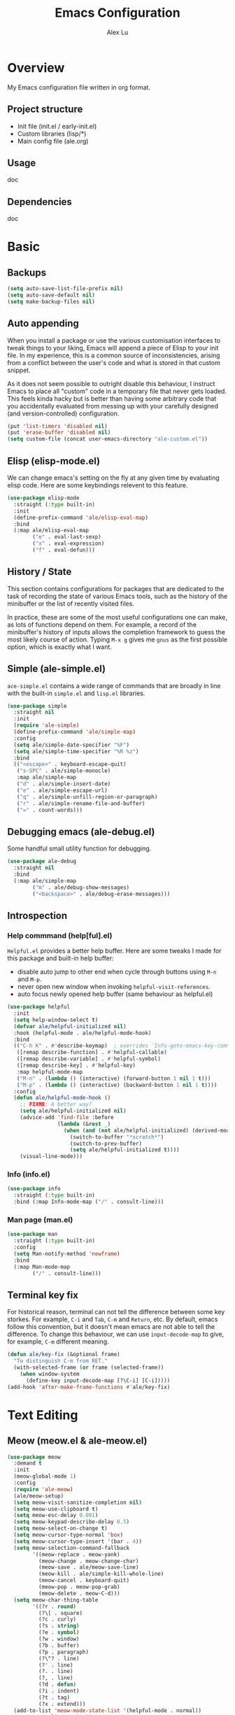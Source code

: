 #+TITLE: Emacs Configuration
#+AUTHOR: Alex Lu
#+EMAIL: alexluigit@gmail.com

* Overview

My Emacs configuration file written in org format.

** Project structure

- Init file (init.el / early-init.el)
- Custom libraries (lisp/*)
- Main config file (ale.org)

** Usage

doc

** Dependencies

doc

* Basic
** Backups

#+begin_src emacs-lisp
(setq auto-save-list-file-prefix nil)
(setq auto-save-default nil)
(setq make-backup-files nil)
#+end_src

** Auto appending

When you install a package or use the various customisation interfaces to tweak
things to your liking, Emacs will append a piece of Elisp to your init file. In
my experience, this is a common source of inconsistencies, arising from a
conflict between the user's code and what is stored in that custom snippet.

As it does not seem possible to outright disable this behaviour, I instruct
Emacs to place all "custom" code in a temporary file that never gets
loaded. This feels kinda hacky but is better than having some arbitrary code
that you accidentally evaluated from messing up with your carefully designed
(and version-controlled) configuration.

#+begin_src emacs-lisp
(put 'list-timers 'disabled nil)
(put 'erase-buffer 'disabled nil)
(setq custom-file (concat user-emacs-directory "ale-custom.el"))
#+end_src

** Elisp (elisp-mode.el)

We can change emacs's setting on the fly at any given time by evaluating elisp
code.  Here are some keybindings relevent to this feature.

#+begin_src emacs-lisp
(use-package elisp-mode
  :straight (:type built-in)
  :init
  (define-prefix-command 'ale/elisp-eval-map)
  :bind
  (:map ale/elisp-eval-map
        ("e" . eval-last-sexp)
        ("x" . eval-expression)
        ("f" . eval-defun)))
#+end_src

** History / State

This section contains configurations for packages that are dedicated to
the task of recording the state of various Emacs tools, such as the
history of the minibuffer or the list of recently visited files.

In practice, these are some of the most useful configurations one can
make, as lots of functions depend on them. For example, a record of the
minibuffer's history of inputs allows the completion framework to guess
the most likely course of action. Typing =M-x g= gives me =gnus= as the
first possible option, which is exactly what I want.

** Simple (ale-simple.el)

=ace-simple.el= contains a wide range of commands that are broadly in line with the built-in =simple.el= and =lisp.el= libraries.

#+begin_src emacs-lisp
(use-package simple
  :straight nil
  :init
  (require 'ale-simple)
  (define-prefix-command 'ale/simple-map)
  :config
  (setq ale/simple-date-specifier "%F")
  (setq ale/simple-time-specifier "%R %z")
  :bind
  (("<escape>" . keyboard-escape-quit)
   ("s-SPC" . ale/simple-monocle)
   :map ale/simple-map
   ("d" . ale/simple-insert-date)
   ("e" . ale/simple-escape-url)
   ("q" . ale/simple-unfill-region-or-paragraph)
   ("r" . ale/simple-rename-file-and-buffer)
   ("=" . count-words)))
#+end_src

** Debugging emacs (ale-debug.el)

Some handful small utility function for debugging.

#+begin_src emacs-lisp
(use-package ale-debug
  :straight nil
  :bind
  (:map ale/simple-map
        ("m" . ale/debug-show-messages)
        ("<backspace>" . ale/debug-erase-messages)))
#+end_src

** Introspection
*** Help commmand (help[ful].el)

=Helpful.el= provides a better help buffer. Here are some tweaks I made for this
package and built-in help buffer:

- disable auto jump to other end when cycle through buttons using =M-n= and =M-p=.
- never open new window when invoking =helpful-visit-references=.
- auto focus newly opened help buffer (same behaviour as helpful.el)

#+begin_src emacs-lisp
(use-package helpful
  :init
  (setq help-window-select t)
  (defvar ale/helpful-initialized nil)
  :hook (helpful-mode . ale/helpful-mode-hook)
  :bind
  (("C-h K" . #'describe-keymap)  ; overrides `Info-goto-emacs-key-command-node'
   ([remap describe-function] . #'helpful-callable)
   ([remap describe-variable] . #'helpful-symbol)
   ([remap describe-key] . #'helpful-key)
   :map helpful-mode-map
   ("M-n" . (lambda () (interactive) (forward-button 1 nil 1 t)))
   ("M-p" . (lambda () (interactive) (backward-button 1 nil 1 t))))
  :config
  (defun ale/helpful-mode-hook ()
    ;; FIXME: A better way?
    (setq ale/helpful-initialized nil)
    (advice-add 'find-file :before
                (lambda (&rest _)
                  (when (and (not ale/helpful-initialized) (derived-mode-p 'helpful-mode))
                    (switch-to-buffer "*scratch*")
                    (switch-to-prev-buffer)
                    (setq ale/helpful-initialized t))))
    (visual-line-mode)))
#+end_src

*** Info (info.el)

#+begin_src emacs-lisp
(use-package info
  :straight (:type built-in)
  :bind (:map Info-mode-map ("/" . consult-line)))
#+end_src

*** Man page (man.el)

#+begin_src emacs-lisp
(use-package man
  :straight (:type built-in)
  :config
  (setq Man-notify-method 'newframe)
  :bind
  (:map Man-mode-map
        ("/" . consult-line)))
#+end_src

** Terminal key fix

For historical reason, terminal can not tell the difference between some key
storkes. For example, =C-i= and =Tab=, =C-m= and =Return=, etc. By default, emacs follow
this convention, but it doesn't mean emacs are not able to tell the
difference. To change this behaviour, we can use =input-decode-map= to give, for
example, =C-m= different meaning.

#+begin_src emacs-lisp
(defun ale/key-fix (&optional frame)
  "To distinguish C-m from RET."
  (with-selected-frame (or frame (selected-frame))
    (when window-system
      (define-key input-decode-map [?\C-i] [C-i]))))
(add-hook 'after-make-frame-functions #'ale/key-fix)
#+end_src

* Text Editing
** Meow (meow.el & ale-meow.el)

#+begin_src emacs-lisp
(use-package meow
  :demand t
  :init
  (meow-global-mode 1)
  :config
  (require 'ale-meow)
  (ale/meow-setup)
  (setq meow-visit-sanitize-completion nil)
  (setq meow-use-clipboard t)
  (setq meow-esc-delay 0.001)
  (setq meow-keypad-describe-delay 0.5)
  (setq meow-select-on-change t)
  (setq meow-cursor-type-normal 'box)
  (setq meow-cursor-type-insert '(bar . 4))
  (setq meow-selection-command-fallback
        '((meow-replace . meow-yank)
          (meow-change . meow-change-char)
          (meow-save . ale/meow-save-line)
          (meow-kill . ale/simple-kill-whole-line)
          (meow-cancel . keyboard-quit)
          (meow-pop . meow-pop-grab)
          (meow-delete . meow-C-d)))
  (setq meow-char-thing-table
        '((?r . round)
          (?\[ . square)
          (?c . curly)
          (?s . string)
          (?e . symbol)
          (?w . window)
          (?b . buffer)
          (?p . paragraph)
          (?\^? . line)
          (?' . line)
          (?. . line)
          (?, . line)
          (?d . defun)
          (?i . indent)
          (?t . tag)
          (?x . extend)))
  (add-to-list 'meow-mode-state-list '(helpful-mode . normal))
  (meow-setup-line-number))
#+end_src

** Symbols
*** Auto pairs (electric.el)

Emacs labels as =electric= any behaviour that involves contextual auto-insertion
of characters.  This is a summary of my settings:

- Indent automatically.
- If =electric-pair-mode= is enabled (which I might do manually), insert quotes
  and brackets in pairs.  Only do so if there is no alphabetic character after
  the cursor.
- To get those numbers, evaluate =(string-to-char CHAR)= where CHAR is the one you
  are interested in.  For example, get the literal tab's character with
  =(string-to-char "\t")=.
- While inputting a pair, inserting the closing character will just skip over
  the existing one, rather than add a new one.  So typing =(= will insert =()= and
  then typing =)= will just be the same as moving forward one character =C-f=.
- Do not skip over whitespace when operating on pairs.  Combined with the above
  point, this means that a new character will be inserted, rather than be
  skipped over.  I find this better, because it prevents the point from jumping
  forward, plus it allows for more natural editing.
- The rest concern the conditions for transforming quotes into their curly
  equivalents.  I keep this disabled, because curly quotes are distinct
  characters.  It is difficult to search for them.  Just note that on GNU/Linux
  you can type them directly by hitting the "compose" key and then an angled
  bracket (=<= or =>=) followed by a quote mark.
- I don't like the behavior of wrapping a pair around the active region.  If I
  want to do it, I will do it using =insert-pair=.

#+begin_src emacs-lisp
(use-package electric
  :config
  (advice-add 'electric-pair-post-self-insert-function :around
              (lambda (fn &rest args)
                (let ((mark-active nil))
                  (apply fn args))))
  (setq electric-pair-inhibit-predicate 'electric-pair-conservative-inhibit)
  (setq electric-pair-preserve-balance t)
  (setq electric-pair-pairs
        '((8216 . 8217)
          (8220 . 8221)
          (171 . 187)))
  (setq electric-pair-skip-self 'electric-pair-default-skip-self)
  (setq electric-pair-skip-whitespace nil)
  (setq electric-pair-skip-whitespace-chars '(9 10 32))
  (setq electric-quote-context-sensitive t)
  (setq electric-quote-paragraph t)
  (setq electric-quote-string nil)
  (setq electric-quote-replace-double t)
  (electric-indent-mode 1)
  (electric-pair-mode 1)
  (electric-quote-mode -1))
#+end_src

*** Parentheses (paren.el / rainbow-delimiters.el)

Configure the mode that highlights matching delimiters or parentheses.
I consider this of utmost importance when working with languages such as
elisp.

Summary of what these do:

- Activate the mode upon startup.
- Show the matching delimiter/parenthesis if on screen, else show
  nothing.  It is possible to highlight the expression enclosed by the
  delimiters, by using either =mixed= or =expression=.  The latter always
  highlights the entire balanced expression, while the former will only
  do so if the matching delimiter is off screen.
- =show-paren-when-point-in-periphery= lets you highlight parentheses even
  if the point is in their vicinity.  This means the beginning or end of
  the line, with space in between.  I used that for a long while and it
  server me well.  Now that I have a better understanding of Elisp, I
  disable it.
- Do not highlight a match when the point is on the inside of the
  parenthesis.
- Use rainbow color for delimiters

#+begin_src emacs-lisp
(use-package paren
  :config
  (setq show-paren-style 'parenthesis)
  (setq show-paren-when-point-in-periphery nil)
  (setq show-paren-when-point-inside-paren nil)
  :hook
  (after-init . show-paren-mode))

(use-package rainbow-delimiters
  :hook
  (prog-mode . rainbow-delimiters-mode))
#+end_src

*** Pair insert (embrace.el)

#+begin_src emacs-lisp
(use-package embrace)
#+end_src

*** Prettify symbols (prog-mode.el)

#+begin_src emacs-lisp
(use-package prog-mode
  :straight nil
  :hook (prog-mode . prettify-symbols-mode)
  :init
  (setq-default prettify-symbols-alist
                '(("lambda" . ?λ)
                  ("<-" . ?←)
                  ("->" . ?→)
                  ("->>" . ?↠)
                  ("=>" . ?⇒)
                  ("/=" . ?≠)
                  ("!=" . ?≠)
                  ("==" . ?≡)
                  ("<=" . ?≤)
                  (">=" . ?≥)
                  ("=<<" . (?= (Br . Bl) ?≪))
                  (">>=" . (?≫ (Br . Bl) ?=))
                  ("<=<" . ?↢)
                  (">=>" . ?↣)))
  (setq prettify-symbols-unprettify-at-point 'right-edge))
#+end_src

** Line Numbers

#+begin_src emacs-lisp
(use-package display-line-numbers
  :straight (:type built-in)
  :hook
  (prog-mode . display-line-numbers-mode))
#+end_src

** Spelling (ispell.el)

#+begin_src emacs-lisp
(use-package ispell
  :straight (:type built-in)
  :commands ispell-lookup-words
  :init
  (defun ale/ispell-word ()
    "Complete the symbol at point based on entries in the
dictionary."
    (interactive)
    (when-let* ((word (thing-at-point 'symbol t))
                (boundaries (bounds-of-thing-at-point 'symbol))
                (start (car boundaries))
                (end (cdr boundaries))
                (words (ispell-lookup-words word))
                (selection (completing-read "Words: " words)))
      (delete-region start end) (insert selection)))
  :bind ("C-x d" . ale/ispell-word))
#+end_src

** Tabs / indentation

I believe tabs, in the sense of inserting the tab character, are best
suited for indentation.  While spaces are superior at precisely aligning
text.  However, I understand that elisp uses its own approach, which I
do not want to interfere with.  Also, Emacs tends to perform alignments
by mixing tabs with spaces, which /can actually lead to misalignments/
depending on certain variables such as the size of the tab.  As such, I
am disabling tabs by default.

If there ever is a need to use different settings in other modes, we can
customise them via hooks.  This is not an issue I have encountered yet
and am therefore refraining from solving a problem that does not affect
me.

Note that =tab-always-indent= will first do indentation and then try to
complete whatever you have typed in.

#+begin_src emacs-lisp
(setq-default tab-always-indent 'complete)
(setq-default tab-first-completion 'word-or-paren-or-punct) ; Emacs 27
(setq-default tab-width 2)
(setq-default indent-tabs-mode nil)
#+end_src

** Search / Replace
*** Regular expressions (re-builder.el)

To learn more about regular expressions, read the relevant pages in
the official manual.  Assuming you have this installed properly on
your system, run =C-h r i regexp= to get to the starting chapter.

Emacs offers a built-in package for practising regular expressions.
By default, =re-builder= uses Emacs-style escape notation, in the form
of double backslashes.  You can switch between the various styles by
using =C-c TAB= inside of the regexp builder's buffer.  I choose to keep
this style as the default.  Other options are =string= and =rx=.

#+begin_src emacs-lisp
(use-package re-builder
  :config
  (setq reb-re-syntax 'read))
#+end_src

*** Writable grep (wgrep.el)

With =wgrep= we can directly edit the results of a =grep= and save the
changes to all affected buffers.  In principle, this is the same as what
the built-in =occur= offers.  We can use it to operate on a list of
matches by leveraging the full power of Emacs' editing capabilities
(e.g. keyboard macros, query and replace a regexp...).

#+begin_src emacs-lisp
(use-package wgrep
  :config
  (setq wgrep-auto-save-buffer t)
  (setq wgrep-change-readonly-file t)
  :bind
  (:map wgrep-mode-map
        ("M-n" . next-error-no-select)
        ("M-p" . previous-error-no-select)))
#+end_src

*** Interactive query replace (anzu.el)

#+begin_src emacs-lisp
(use-package anzu
  :init (global-anzu-mode +1))
#+end_src

*** Cross-references (xref.el)

Xref provides helpful commands for code navigation and discovery, such
as =xref-find-definitions= (=M-.=) and its counterpart =xref-pop-marker-stack=
(=M-,=).  It is a library that gets used by a variety of tools, including
=project.el= (see [[#h:7862f39e-aed0-4d02-9f1e-60c4601a9734][Projects (project.el and ale/project.el)]]).

#+begin_src emacs-lisp
(use-package xref
  :config
  ;; All those have been changed for Emacs 28
  (setq xref-show-definitions-function #'xref-show-definitions-completing-read)
  (setq xref-show-xrefs-function #'xref-show-definitions-completing-read)
  (setq xref-file-name-display 'project-relative)
  (setq xref-search-program 'ripgrep))
#+end_src

*** Ripgrep (deadgrep.el)

#+begin_src emacs-lisp
(use-package deadgrep)
#+end_src

** Paragraphs
*** Paragraph navigation (paragraph.el)

Utilize =M-n= and =M-p= for navigating between paragraphs.

#+begin_src emacs-lisp
(use-package paragraphs
  :straight (:type built-in)
  :bind
  ("M-n" . forward-paragraph)
  ("M-p" . backward-paragraph))
#+end_src

*** Fill column (visual-fill-column.el)

#+begin_src emacs-lisp
(use-package visual-fill-column)
#+end_src

*** Line / sentence (ale-fill.el)

The =ace-fill.el= library (reproduced below) is a tiny wrapper around
some Emacs settings and modes that are scrattered around several files,
which control (i) how paragraphs or comments in programming modes should
be wrapped to a given column count, and (ii) what constitutes a
sentence.  I put them all together here to make things easier to track.
- With regard to paragraphs, I find that a double space is the best way
  to delimit sentences in source form, where a monospaced typeface is
  customary.  There is no worry that this will be shown on a website or
  rendered version of a document, because processors know how to handle
  spacing.  We do this to make phrases easier to tell apart, but also to
  render unambiguous commands like =forward-sentence=.
- =ale/fill-fill-mode= sets my desired default column width for all
  buffers, while it applies another value for programming modes (in case
  there is a need to control the two cases separately).  Those values
  are stored in the variables =ale/fill-default-column= and
  =ale/fill-prog-mode-column= respectively.  My minor mode also enables
  =auto-fill-mode= in =text-mode= and =prog-mode= buffers through the
  appropriate hooks.  Disabling =ale/fill-fill-mode= will remove all
  those customisations.

#+begin_src emacs-lisp
(use-package ale-fill
  :straight nil
  :init
  (setq-default truncate-lines t)
  :config
  (setq ale/fill-default-column 80)
  (setq ale/fill-prog-mode-column 80)  ; Set this to another value if you want
  (setq sentence-end-double-space t)
  (setq sentence-end-without-period nil)
  (setq colon-double-space nil)
  (setq use-hard-newlines nil)
  (setq adaptive-fill-mode t)
  (ale/fill-fill-mode 1))
#+end_src

** Jump list (better-jumper.el)

#+begin_src emacs-lisp
(use-package better-jumper
  :bind
  ("<C-i>" . better-jumper-jump-forward)
  ("C-o" . better-jumper-jump-backward)
  :config
  (better-jumper-mode +1)
  (defvar ale/better-jumper-cmd-alist
    '(meow-next
      meow-prev
      meow-visit
      meow-page-up
      meow-page-down
      meow-search
      consult-outline
      consult-line
      consult-project-imenu
      er/expand-region
      xref-find-definitions)
    "A list of file, adviced function, and advice function.")
  (defun ale/better-jumper-advice (fn &rest args)
    (let ((old-pos (point)))
      (apply fn args)
      (when (> (abs (- (line-number-at-pos old-pos) (line-number-at-pos (point)))) 1)
        (better-jumper-set-jump old-pos))))
  (dolist (sym ale/better-jumper-cmd-alist)
    (advice-add sym :around 'ale/better-jumper-advice)))
#+end_src

* Interface

General interface section including fontface/icon/etc function
definition.

** Appearance
*** Theme

The =modus-vivendi= is a built-in theme in emacs (version >= 28) created by Protesilaos Stavrou.

#+begin_src emacs-lisp
(setq modus-themes-links 'no-underline)
(load-theme 'modus-vivendi)
#+end_src

*** Transparency (frame.el)

#+begin_src emacs-lisp
(use-package ale-frame
  :straight nil
  :after ale-simple
  :bind
  (:map ale/simple-map
        ("t" . ale/frame-adjust-transparency)))
#+end_src

*** Modeline (doom-modeline.el)

#+begin_src emacs-lisp
(use-package doom-modeline
  :demand t
  :config
  (remove-hook 'dired-mode-hook #'doom-modeline-set-project-modeline)
  (doom-modeline-mode t)
  (column-number-mode)
  (setq doom-modeline-height 30)
  (setq doom-modeline-major-mode-icon t))
#+end_src

*** Fonts (ale-fonts.el)

#+begin_src emacs-lisp
(use-package ale-fonts
  :straight nil
  :demand t
  :config
  (setq ale/font-size 32)
  (setq ale/default-fonts '("Victor Mono"))
  (setq ale/fixed-fonts '("Victor Mono"))
  (setq ale/variable-fonts '("Sarasa Mono SC"))
  (setq ale/zh-fonts '("Sarasa Mono SC"))
  (setq ale/org-fonts '("Sarasa Mono SC")))
#+end_src
*** Icons (all-the-icons.el)

#+begin_src emacs-lisp
(use-package all-the-icons)
#+end_src

*** Emoji (emojify.el)

#+begin_src emacs-lisp
(use-package emojify
  :hook (after-init . global-emojify-mode))
#+end_src

*** Window divider

This is a built-in mode that draws vertical window borders in a slightly
different way than the default, which I find more consistent.  Only using it
because of that, though it can also adjust the size of the borders as well as
their placement.

#+begin_src emacs-lisp
(setq window-divider-default-right-width 10)
(setq window-divider-default-places 'right-only)
(add-hook 'after-init-hook #'window-divider-mode)
#+end_src

** Visual hint
*** Key bindings hint (which-key.el)

#+begin_src emacs-lisp
(use-package which-key
  :init
  (which-key-mode 1 ))
#+end_src

*** Prefix / Suffix keys (transient.el)

#+begin_src emacs-lisp
(use-package transient
  :straight (:type built-in)
  :config
  (setq transient-show-popup -0.5)
  (transient-bind-q-to-quit)
  (define-key transient-map (kbd "<escape>") #'transient-quit-all)
  (define-key transient-sticky-map (kbd "ESC") #'transient-quit-all))
#+end_src

*** Pulse line (ale-pulse.el)

Give some code navigation / window switch commands better visual clue.

#+begin_src emacs-lisp
(use-package ale-pulse
  :straight nil
  :demand t
  :config
  (ale/pulse-advice-commands-mode 1))
#+end_src

** Viewports

I believe that Emacs's true power lies in its buffer management rather than its
multiplexing.  The latter becomes inefficient at scale, since it tries to
emulate the limitations of the real world, namely, the placement of things on a
desk.

By leveraging the power of the computer, we can use search methods to easily
reach any item.  There is no need to remain confined to the idea of a finite
space (screen real estate) that needs to be carefully managed.

That granted, Emacs' multiplexing can be turned into a powerhouse as well,
covering everything from window placement rules, to the recording of history and
layouts, as well as directional or direct window navigation.

*** Fringe-mode

#+begin_src emacs-lisp
(add-to-list 'default-frame-alist '(internal-border-width . 30))
(fringe-mode 1)
#+end_src

*** Window rules (window.el)

The =display-buffer-alist= is intended as a rule-set for controlling the display
of windows.  The objective is to create a more intuitive workflow where targeted
buffer groups or types are always shown in a given location, on the premise that
predictability improves usability.

For each buffer action in =display-buffer-alist= we can define several functions
for selecting the appropriate window.  These are executed in sequence, but my
usage thus far suggests that a simpler method is just as effective for my case.

Additionally, I've set =split-height-threshold= to nil and =split-width-threshold=
to 0 to ensure every new window will open in horizontal split.

#+begin_src emacs-lisp
(use-package window
  :straight (:type built-in)
  :bind
  ("M-i" . (lambda () (interactive) (other-window 1)))
  ("M-o" . (lambda () (interactive) (other-window -1)))
  :config
  (setq display-buffer-alist
	      `(("\\*\\(Flymake\\|Messages\\|Backtrace\\|Warnings\\|Compile-Log\\|Custom\\)\\*"
	         (display-buffer-in-side-window)
	         (window-height . 0.2)
	         (side . top))
	        ("^\\*?\\(magit: \\|Help\\|helpful\\).*"
	         (display-buffer-in-side-window)
	         (window-width . 0.4)
	         (side . right))
	        ("\\*\\vc-\\(incoming\\|outgoing\\|Output\\|Register Preview\\).*"
	         (display-buffer-at-bottom))))
  (setq window-combination-resize t)
  (setq even-window-sizes 'height-only)
  (setq window-sides-vertical nil)
  (setq switch-to-buffer-in-dedicated-window 'pop)
  (setq split-height-threshold nil)
  (setq split-width-threshold 0))
#+end_src

*** Index based window motions (ale-window.el)

#+begin_src emacs-lisp
(use-package ale-window
  :straight nil
  :bind
  ("M-1" . (lambda () (interactive) (ale/window-select-by-index 0)))
  ("M-2" . (lambda () (interactive) (ale/window-select-by-index 1)))
  ("M-3" . (lambda () (interactive) (ale/window-select-by-index 2)))
  ("M-4" . (lambda () (interactive) (ale/window-select-by-index 3)))
  ("M-5" . (lambda () (interactive) (ale/window-select-by-index 4))))
#+end_src

*** Window position (transpose-frame.el)

The =transpose-frame= library defines a set of commands for shifting the
layout of Emacs windows.  Rather than me describing how these work, I
strongly encourage you to read the "Commentary" section in the source
code.  Do it with =M-x find-library transpose-frame=.

#+begin_src emacs-lisp
(use-package transpose-frame)
#+end_src

*** Tabs (ale-tab.el)

The =tab-bar= library, is best understood as the equivalent of "virtual desktops",
as these are used in most desktop environments or window managers. You can, for
example, have your current project on tab (workspace) 1, your email and news
reader on 2, music on 3, and so on.  Of course, this can also be achieved by
using separate frames for each of these, though I generally prefer working in a
single frame (plus you can define a window configuration or frameset in a
register).

For me tabs are useful as groups of buffers in a given window
configuration.  I do not want a persistent bar with buttons that
introduces extra visual clutter.  Switching to tabs is done through
completion, specifically =ale/tab-select-tab-dwim=.

All settings I configure here are meant to work in accordance with this
abstract conception of "tabs are work spaces".  Here are the main key
chords for =tab-bar= (they will all work properly if you keep the mode
active):

| Key     | Description                    |
|---------+--------------------------------|
| C-x t b | Open a buffer in a new tab     |
| C-x t d | Open a directory in a new tab  |
| C-x t f | Open a file in a new tab       |
| C-x t 0 | Close current tab              |
| C-x t 1 | Close all other tabs           |
| C-x t 2 | Open current buffer in new tab |

To keeps the overall aesthetics minimalist, I explicitly disable the
presentation of the tab bar, even though I still use its functionality.  The
problem with such a configuration is that we lose context: it is no longer
possible to determine the number of open tabs nor understand the position of the
current one in the list.

This is where Fritz Grabo's =tab-bar-echo-area.el= enters the fray: it
prints a message in the echo area showing the tab list, while it
highlights the current item.  So we can retain both our minimalism and
the contextuality a bar offers.  Simple, yet super effective!

These are consistent with the standard commands for handling windows and
accessing buffers/files in the "other window" (the =C-x 4 KEY= pattern).
There is also a command for giving a name to the current tab, accessed
via =C-x t r=, though I find I do not use it.

#+begin_src emacs-lisp
(use-package tab-bar
  :config
  (setq tab-bar-tab-choice "NewTab")
  (setq tab-bar-new-button-show nil)
  (setq tab-bar-close-button-show nil)
  (setq tab-bar-close-last-tab-choice 'tab-bar-mode-disable)
  (setq tab-bar-close-tab-select 'recent)
  (setq tab-bar-new-tab-choice t)
  (setq tab-bar-new-tab-to 'right)
  (setq tab-bar-position nil)
  (setq tab-bar-show nil)
  (setq tab-bar-tab-hints nil)
  (setq tab-bar-tab-name-function 'tab-bar-tab-name-all)
  (tab-bar-mode -1)
  (tab-bar-history-mode -1)
  (custom-set-faces
   '(tab-bar ((t (:inherit nil :height 1.1))))
   '(tab-bar-tab ((t (:inherit tab-bar :underline nil :weight bold))))
   '(tab-bar-tab-inactive ((t (:inherit tab-bar :weight normal :height 1.0))))))

(use-package ale-tab
  :straight nil
  :bind
  ("C-x t h" . ale/tab-tab-bar-toggle)
  ("C-x t t" . ale/tab-select-tab-dwim))

(use-package tab-bar-echo-area
  :config
  (tab-bar-echo-area-mode 1))
#+end_src

*** Smooth scrolling (good-scroll.el)

By default, page scrolling should keep the point at the same visual position,
rather than force it to the top or bottom of the viewport.  This eliminates the
friction of guessing where the point has warped to.

As for per-line scrolling, I dislike the default behaviour of visually
re-centring the point: it is too aggressive as a standard mode of interaction.
With the following =setq-default=, the point will stay at the top/bottom of the
screen while moving in that direction (use =C-l= to reposition it).

The =good-scroll= library provides a set of commands for pixelwise (linear or
bezier) scrolling in emacs, =good-scroll-down-full-screen= and
=good-scroll-up-full-screen= are bind to '[' and ']' in normal mode.

#+begin_src emacs-lisp
(use-package good-scroll
  :init
  (setq-default auto-window-vscroll nil)
  (setq-default scroll-margin 0)
  (good-scroll-mode 1))
#+end_src

* Minibuffer

The optimal way of using Emacs is through searching and narrowing
selection candidates.  Spend less time worrying about where things are
on the screen and more on how fast you can bring them into focus.  This
is, of course, a matter of realigning priorities, as we still wish to
control every aspect of the interface.

** Minibuffer (minibuffer.el & ale-minibuffer.el)

#+begin_src emacs-lisp
(use-package minibuffer
  :straight (:type built-in)
  :after ale-simple
  :bind
  (:map minibuffer-local-map
        ("/" . (lambda () (interactive) (self-insert-command 1)))
        ("DEL" . #'ale/simple-backward-delete-char)
        ("C-w" . #'backward-kill-word)
        ("C-u" . #'ale/simple-kill-whole-line)
        ("C-b" . #'ale/simple-backward-char)
        ("C-f" . #'ale/simple-forward-char))
  :config
  (require 'ale-minibuffer)
  (setq completion-category-defaults nil)
  (setq completion-cycle-threshold 3)
  (setq completion-flex-nospace nil)
  (setq completion-pcm-complete-word-inserts-delimiters t)
  (setq completion-pcm-word-delimiters "-_./:| ")
  (setq completion-show-help nil)
  (setq completion-auto-help nil)
  (setq completion-ignore-case t)
  (setq-default case-fold-search t)   ; For general regexp
  (setq read-buffer-completion-ignore-case t)
  (setq read-file-name-completion-ignore-case t)
  (setq enable-recursive-minibuffers t)
  (setq read-answer-short t)
  (setq resize-mini-windows 'grow-only)
  (setq minibuffer-eldef-shorten-default t)
  (setq echo-keystrokes 0.25)           ; from the C source code
  (file-name-shadow-mode 1)
  (minibuffer-depth-indicate-mode 1)
  (minibuffer-electric-default-mode 1))
#+end_src

** Incremental narrowing (vertico.el)

A minimalistic completion UI.

#+begin_src emacs-lisp
(use-package vertico
  :init
  (vertico-mode 1)
  (set-face-attribute 'vertico-current nil :inherit 'ale/pulse-line))
#+end_src

** Completion style (orderless.el)

#+begin_src emacs-lisp
(use-package orderless
  :demand t
  :config
  (require 'ale-orderless)
  (setq completion-styles '(orderless))
  (setq orderless-component-separator " +")
  (setq orderless-matching-styles
        '(ale/pinyin-build-regexp-string
          orderless-initialism
          orderless-prefixes
          orderless-regexp))
  (setq orderless-style-dispatchers
        '(ale/orderless-literal-dispatcher
          ale/orderless-initialism-dispatcher
          ale/orderless-without-literal-dispatcher
          ale/orderless-pinyin-dispatcher))
  ;; SPC should never complete: use it for `orderless' groups.
  (define-key minibuffer-local-completion-map "SPC" nil))
#+end_src

** Completion hint (marginalia.el)

This is a utility jointly developed by Daniel Mendler and Omar Antolín
Camarena that provides annotations to completion candidates.  It is
meant to be framework-agnostic, so it works with Selectrum, Icomplete
vertical, and Embark (since 2020-12-20, the latter has become my choice
for visualising the standard completion framework's output

#+begin_src emacs-lisp
(use-package marginalia
  :config
  (setq marginalia-annotators
	      '(marginalia-annotators-heavy
	        marginalia-annotators-light))
  :init
  (marginalia-mode))
#+end_src

** Minibuffer commands (consult.el)

#+begin_src emacs-lisp
(use-package consult
  :init
  (setq completion-in-region-function #'consult-completion-in-region)
  (setq register-preview-delay 0.2)
  (setq register-preview-function #'consult-register-format)
  (advice-add #'register-preview :override #'consult-register-window)
  (setq xref-show-xrefs-function #'consult-xref
        xref-show-definitions-function #'consult-xref)
  (define-prefix-command 'ale/consult-map)
  :bind
  ("/" . consult-line)
  (:map ale/consult-map
        ("l" . consult-line)
        ("r" . consult-ripgrep)
        ("k" . consult-keep-lines)
        ("f" . consult-focus-lines)
        ("i" . consult-imenu)
        ("o" . consult-outline)
        ("I" . consult-project-imenu)
        ("R" . consult-register)
        ("y" . consult-yank)
        ("m" . consult-minor-mode-menu)
        ("c" . consult-complex-command)
        ("C" . consult-mode-command))
  :config
  (setq consult-line-numbers-widen t)
  (setq consult-async-min-input 3)
  (setq consult-async-input-debounce 0.5)
  (setq consult-async-input-throttle 0.8)
  (setq consult-narrow-key ">"))

(use-package ale-consult
  :straight nil
  :config
  (setq ale/consult-command-centre-list
        '(consult-line
          consult-mark
          consult-outline
          consult-project-imenu))
  (setq ale/consult-command-top-list '())
  (ale/consult-set-up-hooks-mode 1))
#+end_src

** Minibuffer actions (embark.el)

#+begin_src emacs-lisp
(use-package embark
  :bind
  (("C-." . embark-act)
   :map minibuffer-local-map ("C-." . embark-act) ("C-," . embark-become)
   :map embark-collect-mode-map ("C-." . embark-act))
  :config
  (require 'ale-embark)
  (ale/embark-keymaps 1)
  (ale/embark-toggle-which-key)
  (setq embark-collect-initial-view-alist
	      '((file . list)
	        (buffer . list)
	        (symbol . list)
	        (line . list)
	        (xref-location . list)
	        (kill-ring . zebra)
	        (t . list)))
  (setq embark-quit-after-action t)
  (setq embark-action-indicator
	      (let ((act (propertize "Act" 'face 'success)))
	        (cons act (concat act " on '%s'"))))
  (setq embark-become-indicator (propertize "Become" 'face 'warning)))
#+end_src

* Org mode

Org mode setup.

** Org (org.el)

#+begin_src emacs-lisp
(use-package org
  :straight nil
  :hook
  (org-mode . ale/font-org-setup)
  (org-tab-first . org-end-of-line)
  :config
  (setq org-adapt-indentation nil)
  (setq org-hide-leading-stars t)
  (setq org-startup-folded t)
  (setq org-confirm-babel-evaluate nil)
  (setq org-ellipsis " ▾")
  (setq org-hide-emphasis-markers t)
  (setq org-agenda-start-with-log-mode t)
  (setq org-log-done 'time)
  (setq org-log-into-drawer t)
  (org-babel-do-load-languages
   'org-babel-load-languages
   '((emacs-lisp . t)
     (python . t)
     (haskell . t)))
  :bind
  (:map org-mode-map
        ("C-c S-l" . org-toggle-link-display)
        ("C-c C-S-l" . org-insert-last-stored-link)))
#+end_src

** Source block (org-src.el)

#+begin_src emacs-lisp
(use-package org-src
  :after org
  :straight (:type built-in)
  :config
  (push '("conf-unix" . conf-unix) org-src-lang-modes)
  (setq org-edit-src-content-indentation 0)
  (setq org-src-window-setup 'split-window-right))

(use-package org-tempo ; this is needed as of Org 9.2
  :after org
  :demand t
  :straight (:type built-in)
  :config
  (add-to-list 'org-structure-template-alist '("sh" . "src shell"))
  (add-to-list 'org-structure-template-alist '("el" . "src emacs-lisp"))
  (add-to-list 'org-structure-template-alist '("hk" . "src haskell"))
  (add-to-list 'org-structure-template-alist '("py" . "src python")))
#+end_src

** Bullet (org-superstar.el)

#+begin_src emacs-lisp
(use-package org-superstar
  :config
  (setq org-superstar-item-bullet-alist '((?* . ?•) (?+ . ?+) (?- . ?•)))
  (setq org-superstar-remove-leading-stars t)
  (setq org-superstar-headline-bullets-list '("◉" "○" "●" "○" "●" "○" "●"))
  :hook
  (org-mode . org-superstar-mode))
#+end_src

** Habit (org-habit.el)

#+begin_src emacs-lisp
(use-package org-habit
  :straight nil
  :config
  (add-to-list 'org-modules 'org-habit)
  (setq org-habit-graph-column 60))
#+end_src

* Languages
** .rs

#+begin_src emacs-lisp
(use-package rust-mode
  :hook
  (rust-mode . (lambda () (setq indent-tabs-mode nil))))
#+end_src

** .lua

#+begin_src emacs-lisp
(use-package lua-mode
  :config
  (setq lua-indent-level 2))
#+end_src

** .yaml

#+begin_src emacs-lisp
(use-package yaml-mode)
#+end_src

** .vue

#+begin_src emacs-lisp
(use-package web-mode
  :config
  (define-derived-mode ale/vue-mode web-mode "ale/vue"
    "A major mode derived from web-mode, for editing .vue files with LSP support.")
  :hook
  (web-mode . (lambda ()
                (setq web-mode-markup-indent-offset 2)
                (setq web-mode-code-indent-offset 2)
                (setq web-mode-script-padding 0)))
  :mode ("\\.vue\\'" . ale/vue-mode))
#+end_src

** .js

#+begin_src emacs-lisp
(use-package js
  :straight (:type built-in)
  :config
  (setq js-indent-level 2))
#+end_src

** .(sh|zsh)

#+begin_src emacs-lisp
(use-package sh-script
  :straight (:type built-in)
  :config
  ;; (setq sh-indentation 2)
  (setq sh-basic-offset 2))
#+end_src

* Eshell
** Basic (eshell.el & ale-eshell.el)

#+begin_src emacs-lisp
(use-package ale-eshell
  :straight nil
  :config
  (setq eshell-banner-message "")
  (setq eshell-aliases-file (concat ale/init-dot-repo "eshell/aliases"))
  :hook
  (eshell-first-time-mode . ale/eshell-init)
  :bind
  (("<delete>" . ale/eshell-toggle)
   :map eshell-mode-map
   ("M-<delete>" . ale/eshell-new)
   ("C-l" . ale/eshell-clear-buffer)
   ("C-\\" . ale/eshell-updir)
   ("s-n" . eshell-next-prompt)
   ("s-p" . eshell-previous-prompt)
   ("M-]" . ale/eshell-next)
   ("M-[" . ale/eshell-prev)))
#+end_src

** Colors

We want to use xterm-256color when running interactive commands in eshell but
not during other times when we might be launching a shell command to gather its
output.

#+begin_src emacs-lisp
(use-package xterm-color
  :after esh-mode
  :config
  (push 'xterm-color-filter eshell-preoutput-filter-functions)
  (add-hook 'eshell-pre-command-hook (lambda () (setenv "TERM" "xterm-256color")))
  (add-hook 'eshell-post-command-hook (lambda () (setenv "TERM" "dumb")))
  (add-hook 'eshell-before-prompt-hook (lambda () (setq xterm-color-preserve-properties t)))
  (delq 'eshell-handle-ansi-color eshell-output-filter-functions))
#+end_src

** Fish like Completion (fish-completion.el)

This enhances eshell's completions with those that Fish is capable of and also
falls back to any additional completions that are configured for Bash on the
system.  The primary benefit here (for me) is getting completion for commits and
branches in =git= commands.

#+begin_src emacs-lisp
(use-package fish-completion
  :hook (eshell-mode . fish-completion-mode))
#+end_src

** Z navigation

#+begin_src emacs-lisp
(use-package eshell-z
  :hook ((eshell-first-time-mode . (lambda () (require 'eshell-z)))
         (eshell-z-change-dir .  (lambda () (eshell/pushd (eshell/pwd))))))
#+end_src

** Command Highlighting

#+begin_src emacs-lisp
(use-package eshell-syntax-highlighting
  :after esh-mode
  :config
  (eshell-syntax-highlighting-global-mode +1))
#+end_src

** History completion (esh-autosuggest.el)

#+begin_src emacs-lisp
(use-package esh-autosuggest
  :hook (eshell-mode . esh-autosuggest-mode)
  :bind
  (:map esh-autosuggest-active-map
        ("M-f" . esh-autosuggest-complete-word)
        ("C-e" . company-complete-selection))
  :config
  (set-face-foreground 'company-preview-common "#4b5668")
  (set-face-background 'company-preview nil))
#+end_src

* File management

Configuration about dired, lf, files, recentf etc.

** File open (ale-files.el)

#+begin_src emacs-lisp
(use-package ale-files
  :straight nil
  :init
  (define-prefix-command 'ale/files-map)
  :bind
  (:map
   minibuffer-local-map
   ("S-<return>" . ale/files-other-window)
   :map
   ale/files-map
   ("." . ale/files-dotfiles)
   ("e" . ale/files-edit-emacs-config)
   ("u" . ale/files-in-user-dirs)
   ("r" . ale/files-recent)
   ("o" . ale/files-browse-all-directories)
   ("l" . find-library)))
#+end_src

** Dired (dired.el)

The directory editor abbreviated as "Dired" is a built-in tool that performs
file management operations inside of an Emacs buffer.  It is simply superb!

#+begin_src emacs-lisp
(use-package dired
  :straight (:type built-in)
  :bind
  (:map dired-mode-map
        ("/" . dired-goto-file)
        ("i" . dired-create-empty-file)
        ("I" . dired-insert-subdir)
        ("?" . dired-create-directory)
        ("^" . dired-find-file-other-window)
        ("a" . ale/dired-file-rename-eol)
        ("d" . dired-kill-subdir)
        ("<" . beginning-of-buffer)
        (">" . end-of-buffer)
        ("[" . dired-prev-dirline)
        ("]" . dired-next-dirline)
        ("o" . dired-up-directory)
        ("x" . dired-do-delete)
        ("." . dired-omit-mode))
  :config
  (setq large-file-warning-threshold 50000000)
  (setq dired-recursive-copies 'always)
  (setq dired-recursive-deletes 'always)
  (setq delete-by-moving-to-trash t)
  (setq dired-dwim-target t)
  (setq dired-listing-switches "-AGhlv --group-directories-first --time-style=long-iso")
  (defun ale/dired-file-rename-eol ()
    (interactive)
    (end-of-line)
    (wdired-change-to-wdired-mode)
    (when (featurep 'meow) (meow-append))))
#+end_src

** Wdired (wdired.el)

#+begin_src emacs-lisp
(use-package wdired
  :config
  (setq wdired-allow-to-change-permissions t)
  (setq wdired-create-parent-directories t))
#+end_src

** Lf (lf.el)

Lf means 'list files'. This package is a clone of the popular file manager
=ranger=, I wrote it on the basis of =ranger.el=. Compare to =ranger.el=, this package
only keeps features I wanted, and some sensible functionalities were added as
well. See details at: https://github.com/alexluigit/lf.el

#+begin_src emacs-lisp
(use-package lf
  :straight (lf :type git :depth full :host github :repo "alexluigit/lf.el")
  :hook
  ((lf-mode . (lambda () (setq cursor-type nil) (setq mode-line-format nil)))
   (lf-preview-setup . (lambda () (setq cursor-type nil))))
  :init
  (setq lf-routes '(("o" "Home"        "~")
                    ("u" "Emacs cache" "~/.cache/emacs")
                    ("p" "Code"        "~/Code")
                    ("n" "Downloads"   "~/Downloads")
                    ("w" "Wallpaper"   "~/Pictures/wallpaper")
                    ("m" "Drives"      "/media")
                    ("t" "Trash"       "~/.local/share/Trash")))
  (lf-override-dired-mode)
  (lf-minibuf-preview-mode)
  :config
  (setq lf-trash-dir-alist '(("/media/HDD/" . ".Trash/files")
                             ("/media/Cloud/" . ".Trash/files")))
  (defun ale/ts-ext-fix (entry)
    (if (> (file-attribute-size (file-attributes entry)) (* 1024 1024))
        (lf-get--preview-create entry "ffmpegthumbnailer" '("-i" "%i" "-o" "%T" "-s 0"))
      (find-file-noselect entry t nil)))
  (add-to-list 'lf-preview-cmd-alist '(("ts") (ale/ts-ext-fix . ()))))
#+end_src

** Highlighting (diredfl.el)

Additional syntax highlighting in dired / lf buffer.

#+begin_src emacs-lisp
(use-package diredfl
  :hook (dired-mode . diredfl-mode))
#+end_src

** Recent files (recentf.el)

#+begin_src emacs-lisp
(use-package recentf
  :straight (:type built-in)
  :demand t
  :config
  (recentf-mode 1))
#+end_src

** Buffer management
*** Buffer list (ibuffer.el)
=ibuffer.el= ships with Emacs and it provides a drop-in replacement for
=list-buffers=.  Compared to its counterpart, it allows for granular
control over the buffer list and is more powerful overall.

#+begin_src emacs-lisp
(use-package ibuffer
  :bind
  (:map ibuffer-mode-map
   ("* f" . ibuffer-mark-by-file-name-regexp)
   ("* g" . ibuffer-mark-by-content-regexp)
   ("* n" . ibuffer-mark-by-name-regexp)
   ("s n" . ibuffer-do-sort-by-alphabetic)
   ("/ g" . ibuffer-filter-by-content))
  :config
  (setq ibuffer-expert t)
  (setq ibuffer-display-summary nil)
  (setq ibuffer-use-other-window nil)
  (setq ibuffer-show-empty-filter-groups nil)
  (setq ibuffer-movement-cycle nil)
  (setq ibuffer-default-sorting-mode 'filename/process)
  (setq ibuffer-use-header-line t)
  (setq ibuffer-default-shrink-to-minimum-size nil)
  (setq ibuffer-formats
        '((mark modified read-only locked " "
                (name 30 30 :left :elide)
                " "
                (size 9 -1 :right)
                " "
                (mode 16 16 :left :elide)
                " " filename-and-process)
          (mark " " (name 16 -1) " " filename)))
  (setq ibuffer-saved-filter-groups nil)
  (setq ibuffer-old-time 48)
  (add-hook 'ibuffer-mode-hook (lambda () (interactive) (hl-line-mode) (ibuffer-update 0))))
#+end_src

*** COMMENT Scratch buffers (scratch.el)
This package will produce a buffer that matches the major mode of the
one you are currently in.  Use it with =M-x scratch=.  Doing that with a
prefix argument (=C-u=) will prompt for a major mode instead.  Simple yet
super effective!

The =ale/scratch-buffer-setup= simply adds some text in the buffer and
renames it appropriately for the sake of easier discovery.  I got the
idea of copying the region from [[https://gist.github.com/eev2/52edbfdb645e26aefec19226c0ca7ad0][a snippet shared by eev2 on GitHub]].

#+begin_src emacs-lisp
(use-package scratch
  :config
  (defun ale/scratch-buffer-setup ()
    "Add contents to `scratch' buffer and name it accordingly.
If region is active, add its contents to the new buffer."
    (let* ((mode major-mode)
           (string (format "Scratch buffer for: %s\n\n" mode))
           (region (with-current-buffer (current-buffer)
                     (if (region-active-p)
                         (buffer-substring-no-properties
                          (region-beginning)
                          (region-end)))
                     ""))
           (text (concat string region)))
      (when scratch-buffer
	      (save-excursion
          (insert text)
          (goto-char (point-min))
          (comment-region (point-at-bol) (point-at-eol)))
	      (forward-line 2))
      (rename-buffer (format "*Scratch for %s*" mode) t)))
  (add-hook 'scratch-create-buffer-hook #'ale/scratch-buffer-setup)
  (define-key global-map (kbd "C-c s") #'scratch))
#+end_src
** Trash (trashed.el)

=trashed= applies the principles of =dired= to the management of the user's
filesystem trash.  Use =C-h m= to see the docs and keybindings for its
major mode.

Basically, its interaction model is as follows:

- =m= to mark for some deferred action, such as =D= to delete, =R= to restore.
- =t= to toggle the status of all items as marked.  Use this without marks
  to =m= (mark) all items, then call a deferred action to operate on them.
- =d= to mark for permanent deletion.
- =r= to mark for restoration.
- =x= to execute these special marks.

#+begin_src emacs-lisp
(use-package trashed
  :config
  (setq trashed-action-confirmer 'y-or-n-p)
  (setq trashed-use-header-line t)
  (setq trashed-sort-key '("Date deleted" . t))
  (setq trashed-date-format "%Y-%m-%d %H:%M:%S"))
#+end_src

* Development

Packages or custom functions for development.

** Version control
*** Built-in vc config

#+begin_src emacs-lisp
(use-package vc-hooks
  :straight (:type built-in)
  :config
  ;; No ask for follow symlink
  (setq vc-follow-symlinks t))
#+end_src

*** Git porcelain (magit.el)

#+begin_src emacs-lisp
(use-package magit
  :config
  (setq magit-define-global-key-bindings nil)
  (setq git-commit-summary-max-length 50)
  (setq git-commit-known-pseudo-headers
        '("Signed-off-by"
          "Acked-by"
          "Modified-by"
          "Cc"
          "Suggested-by"
          "Reported-by"
          "Tested-by"
          "Reviewed-by"))
  (setq git-commit-style-convention-checks
        '(non-empty-second-line
          overlong-summary-line))
  (setq magit-diff-refine-hunk t)
  (setq magit-repository-directories
        '(("~/Code" . 1) ("~" . 1)))
  :bind (("C-M-g" . magit-status-here)
         :map magit-mode-map
         ("q" . kill-this-buffer)
         ("`" . magit-diff-show-or-scroll-up)
         :map magit-diff-section-base-map
         ("<C-return>" . magit-diff-visit-file-other-window)
         :map magit-diff-mode-map
         ("`" . scroll-up)))
#+end_src

*** Hunk indicator (git-gutter.el)

#+begin_src emacs-lisp
(use-package git-gutter
  :config
  (custom-set-variables
   '(git-gutter:modified-sign "⏽")
   '(git-gutter:added-sign "⏽")
   '(git-gutter:deleted-sign "⏽")))
#+end_src

*** Resolve conflict (ediff.el)

#+begin_src emacs-lisp
(use-package ediff
  :config
  (setq ediff-keep-variants nil)
  (setq ediff-make-buffers-readonly-at-startup nil)
  (setq ediff-merge-revisions-with-ancestor t)
  (setq ediff-show-clashes-only t)
  (setq ediff-split-window-function 'split-window-horizontally)
  (setq ediff-window-setup-function 'ediff-setup-windows-plain)
  ;; Tweak those for safer identification and removal
  (setq ediff-combination-pattern
        '("<<<<<<< ale-ediff-combine Variant A" A
          ">>>>>>> ale-ediff-combine Variant B" B
          "####### ale-ediff-combine Ancestor" Ancestor
          "======= ale-ediff-combine End"))
  (defun ale/ediff-flush-combination-pattern ()
    "Remove my custom `ediff-combination-pattern' markers.
This is a quick-and-dirty way to get rid of the markers that are
left behind by `smerge-ediff' when combining the output of two
diffs.  While this could be automated via a hook, I am not yet
sure this is a good approach."
    (interactive)
    (flush-lines ".*ale-ediff.*" (point-min) (point-max) nil)))
#+end_src

*** COMMENT Forges (forge.el)

#+begin_src emacs-lisp
(use-package forge)
#+end_src

** Project management (project.el & ale-project.el)

#+begin_src emacs-lisp
(use-package project
  :straight (:type built-in)
  :init
  (define-key global-map (kbd "C-x C-p") nil)
  (require 'ale-project)
  :config
  (setq project-switch-commands
        '((project-find-file "File" ?\r)
          (ale/project-find-subdir "Subdir" ?s)
          (project-find-regexp "Grep" ?g)
          (project-dired "Dired" ?d)
          (ale/project-retrieve-tag "Tag switch" ?t)
          (ale/project-magit-status "Magit" ?m)
          (ale/project-commit-log "Log VC" ?l)))
  (setq ale/project-commit-log-limit 25)
  :bind
  (:map project-prefix-map
        ("l" . ale/project-commit-log)
        ("m" . ale/project-magit-status)
        ("s" . ale/project-find-subdir)
        ("t" . ale/project-retrieve-tag)))
#+end_src

** Language server protocol (lsp-mode.el)

#+begin_src emacs-lisp
(use-package lsp-mode
  :config
  (setq lsp-server-install-dir (expand-file-name (concat user-emacs-directory "lsp")))
  (add-to-list 'warning-suppress-types '(lsp-mode))
  (lsp-register-custom-settings '(("vetur.ignoreProjectWarning" t t)))
  (setq lsp-headerline-breadcrumb-segments '(path-up-to-project file symbols))
  :hook
  ((sh-mode lua-mode haskell-mode ale/vue-mode typescript-mode) . #'lsp-deferred))

(use-package lsp-tailwindcss
  :after (lsp-mode web-mode)
  :init
  (setq lsp-tailwindcss-add-on-mode t))

(use-package lsp-ui
  :config
  (setq lsp-ui-sideline-show-code-actions nil)
  (setq lsp-ui-doc-position 'bottom)
  :hook
  (lsp-mode . lsp-ui-mode))
#+end_src

** Auto completion (company-mode.el)

#+begin_src emacs-lisp
(use-package company
  :hook
  (after-init . global-company-mode)
  :config
  (setq company-idle-delay 0.0)
  :bind
  (:map company-active-map
        ("<tab>" . #'company-complete-selection)
        ("C-p" . #'company-select-previous)
        ("C-n" . #'company-select-next)))
#+end_src

** Snippet (yasnippet.el)

#+begin_src emacs-lisp
(use-package yasnippet
  :init
  (yas-global-mode))
#+end_src

** COMMENT Flycheck

#+begin_src emacs-lisp
(use-package flymake
  :config
  (setq flymake-fringe-indicator-position 'left-fringe)
  (setq flymake-suppress-zero-counters t)
  (setq flymake-start-on-flymake-mode t)
  (setq flymake-no-changes-timeout nil)
  (setq flymake-start-on-save-buffer t)
  (setq flymake-proc-compilation-prevents-syntax-check t)
  (setq flymake-wrap-around nil)
  (let ((map flymake-mode-map))
    (define-key map (kbd "C-c ! s") #'flymake-start)
    (define-key map (kbd "C-c ! d") #'flymake-show-diagnostics-buffer)
    (define-key map (kbd "C-c ! n") #'flymake-goto-next-error)
    (define-key map (kbd "C-c ! p") #'flymake-goto-prev-error)))

(use-package flymake-diagnostic-at-point
 :config
	(setq flymake-diagnostic-at-point-display-diagnostic-function
			  'flymake-diagnostic-at-point-display-minibuffer))
#+end_src

** Colorizer (rainbow-mode.el)

#+begin_src emacs-lisp
(use-package rainbow-mode
  :hook
  (prog-mode . rainbow-mode))
#+end_src

** Formatter (format-all.el)

#+begin_src emacs-lisp
(use-package format-all
  :bind ("C-c C-M-f" . format-all-buffer))
#+end_src

* Utils

Emacs can be used for everything.  Here we just create a shortcut for accessing
all of the utils. In my current setup, I bind this prefix to =SPC o= (see
=ale-meow.el=).

#+begin_src emacs-lisp
(define-prefix-command 'ale/utils-map)
#+end_src

** COMMENT Epub reader (nov.el)

#+begin_src emacs-lisp
(use-package shrface
  :after nov
  :config
  (shrface-basic)
  (shrface-trial)
  (add-to-list 'shr-external-rendering-functions
               '(span . shrface-tag-span))
  (shrface-default-keybindings) ; setup default keybindings
  (setq shrface-href-versatile t))

(use-package nov
  :init
  (add-to-list 'auto-mode-alist '("\\.epub\\'" . nov-mode))
  (add-hook 'nov-mode-hook 'ale/nov-setup)
  :config
  (advice-add 'nov-render-title :override #'ignore)
  (setq nov-shr-rendering-functions '((img . nov-render-img)
                                      (title . nov-render-title)
                                      (b . shr-tag-b)))
  (setq nov-shr-rendering-functions
        (append nov-shr-rendering-functions
                shr-external-rendering-functions))
  (defun ale/nov-setup ()
    (require 'ale-modeline)
    (ale-modeline-nov)
    (require 'shrface)
    (shrface-mode)))
#+end_src

** COMMENT Music Player (mpdel.el)

#+begin_src emacs-lisp
(use-package mpdel)
#+end_src

** COMMENT Dictionary

#+begin_src emacs-lisp
(use-package youdao-dictionary
  :bind
  ("C-x y" . youdao-dictionary-search-at-point-posframe)
  :init
  (setq url-automatic-caching t)
  (setq youdao-dictionary-use-chinese-word-segmentation t))
#+end_src

** COMMENT Emacs application framework (eaf.el)

#+begin_src emacs-lisp
(use-package eaf
  :straight
  (:host github :repo "manateelazycat/emacs-application-framework"
         :files ("*") :pre-build ("./install-eaf.sh"))
  :init
  (use-package epc)
  (use-package ctable)
  (use-package deferred)
  (use-package s))
#+end_src

** Video url (ale-murl.el)

#+begin_src emacs-lisp
(use-package ale-murl
  :straight nil
  :bind
  (:map ale/utils-map
        ("m" . ale/murl-open)))
#+end_src

